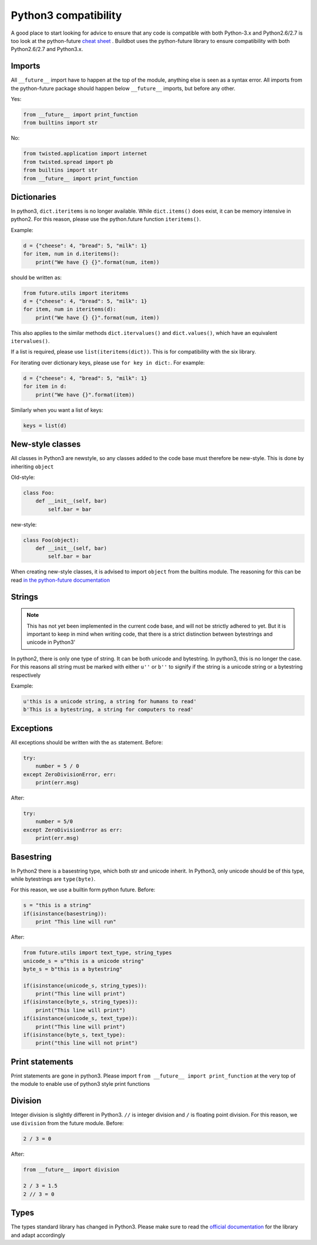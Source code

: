 Python3 compatibility
=====================


A good place to start looking for advice to ensure that any code is compatible with both Python-3.x and Python2.6/2.7 is too look at the python-future `cheat sheet <http://python-future.org/compatible_idioms.html>`_ .
Buildbot uses the python-future library to ensure compatibility with both Python2.6/2.7 and Python3.x.

Imports
-------
All ``__future__`` import have to happen at the top of the module, anything else is seen as a syntax error.
All imports from the python-future package should happen below ``__future__`` imports, but before any other.

Yes:

.. code-block:: python

    from __future__ import print_function
    from builtins import str

No:

.. code-block:: python

    from twisted.application import internet
    from twisted.spread import pb
    from builtins import str
    from __future__ import print_function

Dictionaries
------------
In python3, ``dict.iteritems`` is no longer available.
While ``dict.items()`` does exist, it can be memory intensive in python2.
For this reason, please use the python.future function ``iteritems()``.

Example:

.. code-block:: python

    d = {"cheese": 4, "bread": 5, "milk": 1}
    for item, num in d.iteritems():
        print("We have {} {}".format(num, item))

should be written as:

.. code-block:: python

    from future.utils import iteritems
    d = {"cheese": 4, "bread": 5, "milk": 1}
    for item, num in iteritems(d):
        print("We have {} {}".format(num, item))

This also applies to the similar methods ``dict.itervalues()`` and ``dict.values()``, which have an equivalent ``itervalues()``.

If a list is required, please use ``list(iteritems(dict))``.
This is for compatibility with the six library.

For iterating over dictionary keys, please use ``for key in dict:``.
For example:

.. code-block:: python

    d = {"cheese": 4, "bread": 5, "milk": 1}
    for item in d:
        print("We have {}".format(item))

Similarly when you want a list of keys:

.. code-block:: python

    keys = list(d)

New-style classes
-----------------
All classes in Python3 are newstyle, so any classes added to the code base must therefore be new-style.
This is done by inheriting ``object``

Old-style:

.. code-block:: python

    class Foo:
        def __init__(self, bar)
            self.bar = bar

new-style:

.. code-block:: python

    class Foo(object):
        def __init__(self, bar)
            self.bar = bar

When creating new-style classes, it is advised to import ``object`` from the builtins module.
The reasoning for this can be read `in the python-future documentation <http://python-future.org/changelog.html#newobject-base-object-defines-fallback-py2-compatible-special-methods>`_

Strings
-------
.. note::
    This has not yet been implemented in the current code base, and will not be strictly adhered to yet.
    But it is important to keep in mind when writing code, that there is a strict distinction between bytestrings and unicode in Python3'


In python2, there is only one type of string.
It can be both unicode and bytestring.
In python3, this is no longer the case.
For this reasons all string must be marked with either ``u''`` or ``b''`` to signify if the string is a unicode string or a bytestring respectively

Example:

.. code-block:: python

    u'this is a unicode string, a string for humans to read'
    b'This is a bytestring, a string for computers to read'


Exceptions
----------
All exceptions should be written with the ``as`` statement.
Before:

.. code-block:: python

    try:
        number = 5 / 0
    except ZeroDivisionError, err:
        print(err.msg)

After:

.. code-block:: python

    try:
        number = 5/0
    except ZeroDivisionError as err:
        print(err.msg)


Basestring
----------
In Python2 there is a basestring type, which both str and unicode inherit.
In Python3, only unicode should be of this type, while bytestrings are ``type(byte)``.

For this reason, we use a builtin form python future.
Before:

.. code-block:: python

    s = "this is a string"
    if(isinstance(basestring)):
        print "This line will run"

After:

.. code-block:: python

    from future.utils import text_type, string_types
    unicode_s = u"this is a unicode string"
    byte_s = b"this is a bytestring"

    if(isinstance(unicode_s, string_types)):
        print("This line will print")
    if(isinstance(byte_s, string_types)):
        print("This line will print")
    if(isinstance(unicode_s, text_type)):
        print("This line will print")
    if(isinstance(byte_s, text_type):
        print("this line will not print")


Print statements
----------------
Print statements are gone in python3.
Please import ``from __future__ import print_function`` at the very top of the module to enable use of python3 style print functions

Division
--------
Integer division is slightly different in Python3.
``//`` is integer division and ``/`` is floating point division.
For this reason, we use ``division`` from the future module.
Before:

.. code-block:: python

    2 / 3 = 0

After:

.. code-block:: python

    from __future__ import division

    2 / 3 = 1.5
    2 // 3 = 0

Types
-----
The types standard library has changed in Python3.
Please make sure to read the `official documentation <https://docs.python.org/3.3/library/types.html>`_ for the library and adapt accordingly
